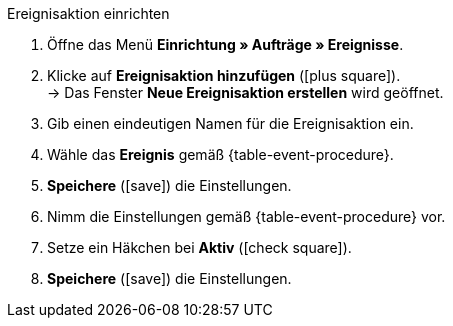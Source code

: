 [.collapseBox]
.Ereignisaktion einrichten
--
. Öffne das Menü *Einrichtung » Aufträge » Ereignisse*.
. Klicke auf *Ereignisaktion hinzufügen* (icon:plus-square[role="green"]). +
→ Das Fenster *Neue Ereignisaktion erstellen* wird geöffnet.
. Gib einen eindeutigen Namen für die Ereignisaktion ein.
. Wähle das *Ereignis* gemäß {table-event-procedure}.
. *Speichere* (icon:save[role="green"]) die Einstellungen.
. Nimm die Einstellungen gemäß {table-event-procedure} vor.
. Setze ein Häkchen bei *Aktiv* (icon:check-square[role="blue"]).
. *Speichere* (icon:save[role="green"]) die Einstellungen. +
ifdef::ea-queue[]
*_Hinweis:_* Die Daten werden nicht live beim Auslösen der Ereignisaktion übermittelt, sondern in einer Warteschlange registriert. Daher kann es zu Verzögerungen im Sekunden- bis Minutenbereich kommen, wenn viele Jobs vorhanden sind. Dafür können bei fehlender Erreichbarkeit oder Drosslung des Zielservers mehrere Übermittlungsversuche unternommen werden.
endif::[]
ifndef::ea-queue[]
endif::[]
--
